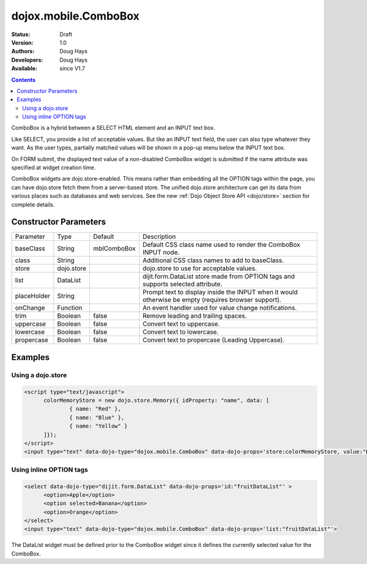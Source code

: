 .. _dojox/mobile/ComboBox:

dojox.mobile.ComboBox
=====================

:Status: Draft
:Version: 1.0
:Authors: Doug Hays
:Developers: Doug Hays
:Available: since V1.7

.. contents::
    :depth: 2

ComboBox is a hybrid between a SELECT HTML element and an INPUT text box.

Like SELECT, you provide a list of acceptable values. But like an INPUT text field, the user can also type whatever they want. As the user types, partially matched values will be shown in a pop-up menu below the INPUT text box.

On FORM submit, the displayed text value of a non-disabled ComboBox widget is submitted if the name attribute was specified at widget creation time.

ComboBox widgets are dojo.store-enabled. This means rather than embedding all the OPTION tags within the page, you can have dojo.store fetch them from a server-based store. The unified dojo.store architecture can get its data from various places such as databases and web services. See the new :ref:`Dojo Object Store API <dojo/store>` section for complete details.


======================
Constructor Parameters
======================

+--------------+----------+--------------+-----------------------------------------------------------------------------------------------------------+
|Parameter     |Type      |Default       |Description                                                                                                |
+--------------+----------+--------------+-----------------------------------------------------------------------------------------------------------+
|baseClass     |String 	  | mblComboBox  |Default CSS class name used to render the ComboBox INPUT node.                                             |
+--------------+----------+--------------+-----------------------------------------------------------------------------------------------------------+
|class         |String 	  |              |Additional CSS class names to add to baseClass.                                                            |
+--------------+----------+--------------+-----------------------------------------------------------------------------------------------------------+
|store         |dojo.store|              |dojo.store to use for acceptable values.                                                                   |
+--------------+----------+--------------+-----------------------------------------------------------------------------------------------------------+
|list          |DataList  |              |dijit.form.DataList store made from OPTION tags and supports selected attribute.                           |
+--------------+----------+--------------+-----------------------------------------------------------------------------------------------------------+
|placeHolder   |String    |              |Prompt text to display inside the INPUT when it would otherwise be empty (requires browser support).       |
+--------------+----------+--------------+-----------------------------------------------------------------------------------------------------------+
|onChange      |Function  |              |An event handler used for value change notifications.                                                      |
+--------------+----------+--------------+-----------------------------------------------------------------------------------------------------------+
|trim          |Boolean   | false        |Remove leading and trailing spaces.                                                                        |
+--------------+----------+--------------+-----------------------------------------------------------------------------------------------------------+
|uppercase     |Boolean   | false        |Convert text to uppercase.                                                                                 |
+--------------+----------+--------------+-----------------------------------------------------------------------------------------------------------+
|lowercase     |Boolean   | false        |Convert text to lowercase.                                                                                 |
+--------------+----------+--------------+-----------------------------------------------------------------------------------------------------------+
|propercase    |Boolean   | false        |Convert text to propercase (Leading Uppercase).                                                            |
+--------------+----------+--------------+-----------------------------------------------------------------------------------------------------------+

========
Examples
========

Using a dojo.store
------------------

.. code-block :: html

  <script type="text/javascript">
        colorMemoryStore = new dojo.store.Memory({ idProperty: "name", data: [
                { name: "Red" },
                { name: "Blue" },
                { name: "Yellow" }
        ]});
  </script>
  <input type="text" data-dojo-type="dojox.mobile.ComboBox" data-dojo-props='store:colorMemoryStore, value:"Blue"'>

.. image:: ComboBoxStore2.png


Using inline OPTION tags
------------------------

.. code-block :: html

  <select data-dojo-type="dijit.form.DataList" data-dojo-props='id:"fruitDataList"' >
        <option>Apple</option>
        <option selected>Banana</option>
        <option>Orange</option>
  </select>
  <input type="text" data-dojo-type="dojox.mobile.ComboBox" data-dojo-props='list:"fruitDataList"'>

.. image:: ComboBoxDataList.png

The DataList widget must be defined prior to the ComboBox widget since it defines the currently selected value for the ComboBox.
